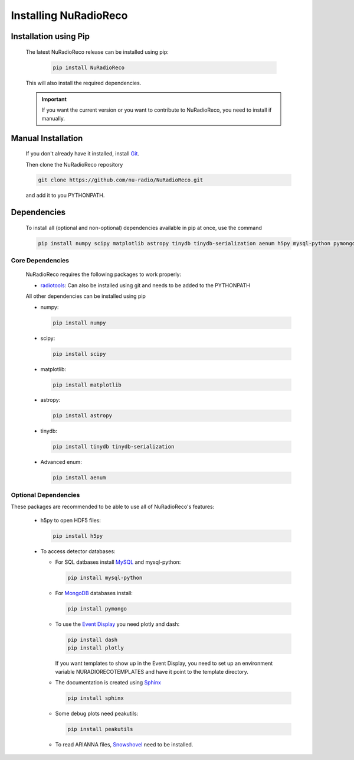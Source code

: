 Installing NuRadioReco
========================

Installation using Pip
-------------------------

  The latest NuRadioReco release can be installed using pip:

    .. code-block:: Bash

      pip install NuRadioReco

  This will also install the required dependencies.

  .. Important:: If you want the current version or you want to contribute to NuRadioReco, you need to install if manually.

Manual Installation
---------------------------

  If you don't already have it installed, install `Git <https://git-scm.com/>`_.

  Then clone the NuRadioReco repository

  .. code-block:: Bash

    git clone https://github.com/nu-radio/NuRadioReco.git

  and add it to you PYTHONPATH.

Dependencies
--------------------------

  To install all (optional and non-optional) dependencies available in pip at once, use the command

  .. code-block:: Bash

    pip install numpy scipy matplotlib astropy tinydb tinydb-serialization aenum h5py mysql-python pymongo dash plotly sphinx peakutils

Core Dependencies
______________________

  NuRadioReco requires the following packages to work properly:

  - `radiotools <https://github.com/nu-radio/radiotools>`_: Can also be installed using git and needs to be added to the PYTHONPATH

  All other dependencies can be installed using pip

  - numpy:

    .. code-block:: Bash

      pip install numpy

  - scipy:

    .. code-block:: Bash

      pip install scipy

  - matplotlib:

    .. code-block:: Bash

      pip install matplotlib

  - astropy:

    .. code-block:: Bash

      pip install astropy

  - tinydb:

    .. code-block:: Bash

      pip install tinydb tinydb-serialization

  - Advanced enum:

    .. code-block:: Bash

      pip install aenum

Optional Dependencies
______________________

These packages are recommended to be able to use all of NuRadioReco's features:

  - h5py to open HDF5 files:

    .. code-block:: Bash

      pip install h5py

  - To access detector databases:

    - For SQL datbases install `MySQL <https://www.mysql.com/>`_ and mysql-python:

      .. code-block:: Bash

        pip install mysql-python

    - For `MongoDB <https://www.mongodb.com>`_ databases install:

      .. code-block:: Bash

        pip install pymongo

    - To use the `Event Display <./event_display.html>`_ you need plotly and dash:

      .. code-block:: Bash

        pip install dash
        pip install plotly

      If you want templates to show up in the Event Display, you need to set up an environment variable NURADIORECOTEMPLATES and have it point to the template directory.

    - The documentation is created using `Sphinx <https://www.sphinx-doc.org>`_

      .. code-block:: Bash

        pip install sphinx

    - Some debug plots need peakutils:

      .. code-block:: Bash

        pip install peakutils

    - To read ARIANNA files, `Snowshovel <https://arianna.ps.uci.edu/mediawiki/index.php/Local_DAQ_Instructions>`_ need to be installed.
